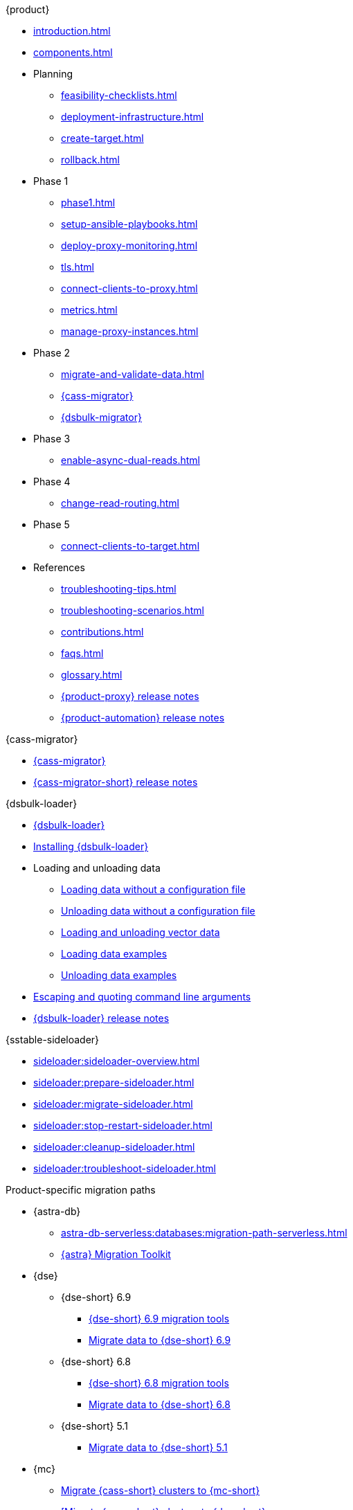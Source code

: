 .{product}
* xref:introduction.adoc[]
* xref:components.adoc[]
* Planning
** xref:feasibility-checklists.adoc[]
** xref:deployment-infrastructure.adoc[]
** xref:create-target.adoc[]
** xref:rollback.adoc[]
* Phase 1
** xref:phase1.adoc[]
** xref:setup-ansible-playbooks.adoc[]
** xref:deploy-proxy-monitoring.adoc[]
** xref:tls.adoc[]
** xref:connect-clients-to-proxy.adoc[]
** xref:metrics.adoc[]
** xref:manage-proxy-instances.adoc[]
* Phase 2
** xref:migrate-and-validate-data.adoc[]
** xref:cassandra-data-migrator.adoc[{cass-migrator}]
** xref:dsbulk-migrator.adoc[{dsbulk-migrator}]
* Phase 3
** xref:enable-async-dual-reads.adoc[]
* Phase 4
** xref:change-read-routing.adoc[]
* Phase 5
** xref:connect-clients-to-target.adoc[]
* References
** xref:troubleshooting-tips.adoc[]
** xref:troubleshooting-scenarios.adoc[]
** xref:contributions.adoc[]
** xref:faqs.adoc[]
** xref:glossary.adoc[]
** https://github.com/datastax/zdm-proxy/releases[{product-proxy} release notes]
** https://github.com/datastax/zdm-proxy-automation/releases[{product-automation} release notes]

.{cass-migrator}
* xref:cdm-overview.adoc[{cass-migrator}]
* https://github.com/datastax/cassandra-data-migrator/releases[{cass-migrator-short} release notes]

.{dsbulk-loader}
* xref:dsbulk:overview:dsbulk-about.adoc[{dsbulk-loader}]
* xref:dsbulk:installing:install.adoc[Installing {dsbulk-loader}]
* Loading and unloading data
** xref:dsbulk:getting-started:simple-load.adoc[Loading data without a configuration file]
** xref:dsbulk:getting-started:simple-unload.adoc[Unloading data without a configuration file]
** xref:dsbulk:developing:loading-unloading-vector-data.adoc[Loading and unloading vector data]
** xref:dsbulk:reference:load.adoc[Loading data examples]
** xref:dsbulk:reference:unload.adoc[Unloading data examples]
* xref:dsbulk:reference:dsbulk-cmd.adoc#escaping-and-quoting-command-line-arguments[Escaping and quoting command line arguments]
* https://github.com/datastax/dsbulk/releases[{dsbulk-loader} release notes]

.{sstable-sideloader}
* xref:sideloader:sideloader-overview.adoc[]
* xref:sideloader:prepare-sideloader.adoc[]
* xref:sideloader:migrate-sideloader.adoc[]
* xref:sideloader:stop-restart-sideloader.adoc[]
* xref:sideloader:cleanup-sideloader.adoc[]
* xref:sideloader:troubleshoot-sideloader.adoc[]

.Product-specific migration paths
* {astra-db}
** xref:astra-db-serverless:databases:migration-path-serverless.adoc[]
** https://www.datastax.com/products/datastax-astra/migration-toolkit[{astra} Migration Toolkit]
* {dse}
** {dse-short} 6.9
*** xref:6.9@dse:tooling:migration-path-dse.adoc[{dse-short} 6.9 migration tools]
*** xref:6.9@dse:managing:operations/migrate-data.adoc[Migrate data to {dse-short} 6.9]
** {dse-short} 6.8
*** xref:6.8@dse:tooling:migration-path-dse.adoc[{dse-short} 6.8 migration tools]
*** xref:6.8@dse:managing:operations/migrate-data.adoc[Migrate data to {dse-short} 6.8]
** {dse-short} 5.1
*** xref:5.1@dse:managing:operations/migrate-data.adoc[Migrate data to {dse-short} 5.1]
* {mc}
** xref:mission-control:migrate:oss-cass-to-mission-control.adoc[Migrate {cass-short} clusters to {mc-short}]
** xref:mission-control:migrate:dse-to-mission-control.adoc[[Migrate {cass-short} clusters to {dse-short}]